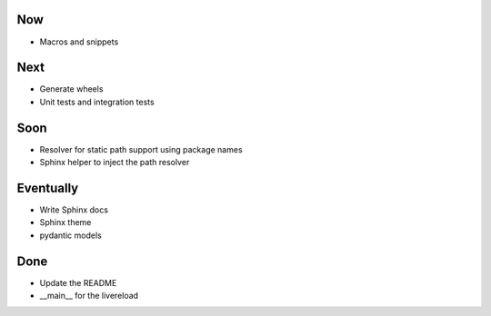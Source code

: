 Now
===

- Macros and snippets


Next
====

- Generate wheels

- Unit tests and integration tests

Soon
====


- Resolver for static path support using package names

- Sphinx helper to inject the path resolver

Eventually
==========

- Write Sphinx docs

- Sphinx theme

- pydantic models

Done
====

- Update the README

- __main__ for the livereload

